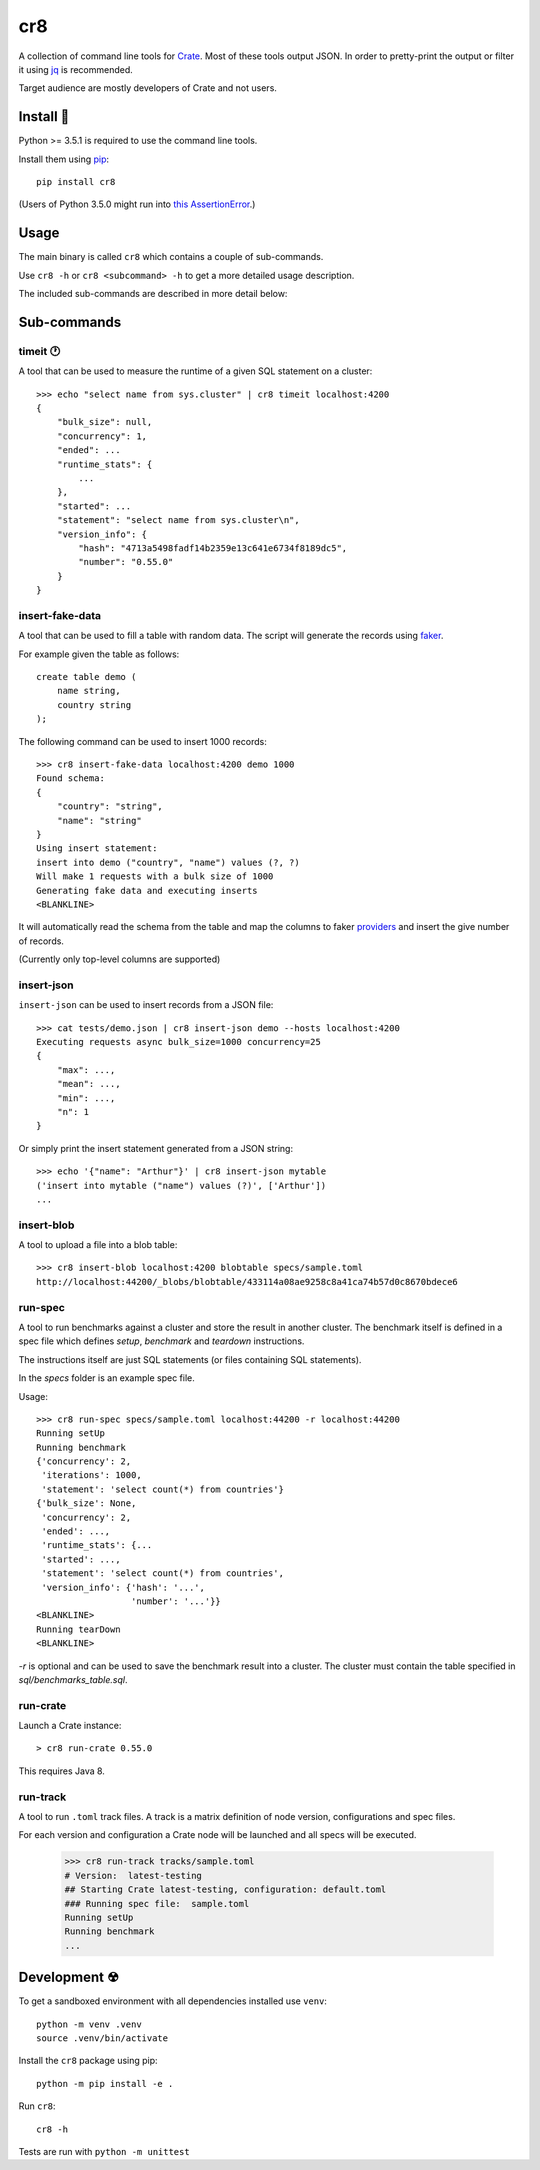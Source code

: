 ===
cr8
===

.. image:: https://travis-ci.org/mfussenegger/cr8.svg?branch=master
    :target: https://travis-ci.org/mfussenegger/cr8
    :alt: travis-ci

.. image:: https://img.shields.io/pypi/wheel/cr8.svg
    :target: https://pypi.python.org/pypi/cr8/
    :alt: Wheel

.. image:: https://img.shields.io/pypi/v/cr8.svg
   :target: https://pypi.python.org/pypi/cr8/
   :alt: PyPI Version

.. image:: https://img.shields.io/pypi/pyversions/cr8.svg
   :target: https://pypi.python.org/pypi/cr8/
   :alt: Python Version

A collection of command line tools for `Crate <https://github.com/crate/crate>`_.
Most of these tools output JSON. In order to pretty-print the output or filter
it using `jq`_  is recommended.

Target audience are mostly developers of Crate and not users.

Install 💾
==========

Python >= 3.5.1 is required to use the command line tools.

Install them using `pip <https://pip.pypa.io/en/stable/>`_::

    pip install cr8

(Users of Python 3.5.0 might run into `this AssertionError
<http://bugs.python.org/issue25233>`_.)

Usage
=====

The main binary is called ``cr8`` which contains a couple of sub-commands.

Use ``cr8 -h`` or ``cr8 <subcommand> -h`` to get a more detailed usage
description.

The included sub-commands are described in more detail below:

Sub-commands
============

timeit 🕐
---------

A tool that can be used to measure the runtime of a given SQL statement on a
cluster::

    >>> echo "select name from sys.cluster" | cr8 timeit localhost:4200
    {
        "bulk_size": null,
        "concurrency": 1,
        "ended": ...
        "runtime_stats": {
            ...
        },
        "started": ...
        "statement": "select name from sys.cluster\n",
        "version_info": {
            "hash": "4713a5498fadf14b2359e13c641e6734f8189dc5",
            "number": "0.55.0"
        }
    }


insert-fake-data
----------------

A tool that can be used to fill a table with random data. The script will
generate the records using `faker <https://github.com/joke2k/faker>`_.

For example given the table as follows::

    create table demo (
        name string,
        country string
    );

The following command can be used to insert 1000 records::

    >>> cr8 insert-fake-data localhost:4200 demo 1000
    Found schema: 
    {
        "country": "string",
        "name": "string"
    }
    Using insert statement: 
    insert into demo ("country", "name") values (?, ?)
    Will make 1 requests with a bulk size of 1000
    Generating fake data and executing inserts
    <BLANKLINE>


It will automatically read the schema from the table and map the columns to
faker `providers
<http://fake-factory.readthedocs.org/en/latest/providers.html>`_ and insert the
give number of records.

(Currently only top-level columns are supported)

insert-json
-----------

``insert-json`` can be used to insert records from a JSON file::

    >>> cat tests/demo.json | cr8 insert-json demo --hosts localhost:4200
    Executing requests async bulk_size=1000 concurrency=25
    {
        "max": ...,
        "mean": ...,
        "min": ...,
        "n": 1
    }

Or simply print the insert statement generated from a JSON string::

    >>> echo '{"name": "Arthur"}' | cr8 insert-json mytable
    ('insert into mytable ("name") values (?)', ['Arthur'])
    ...

insert-blob
-----------

A tool to upload a file into a blob table::

    >>> cr8 insert-blob localhost:4200 blobtable specs/sample.toml
    http://localhost:44200/_blobs/blobtable/433114a08ae9258c8a41ca74b57d0c8670bdece6

run-spec
--------

A tool to run benchmarks against a cluster and store the result in another
cluster. The benchmark itself is defined in a spec file which defines `setup`,
`benchmark` and `teardown` instructions.

The instructions itself are just SQL statements (or files containing SQL
statements).

In the `specs` folder is an example spec file.

Usage::

    >>> cr8 run-spec specs/sample.toml localhost:44200 -r localhost:44200
    Running setUp
    Running benchmark
    {'concurrency': 2,
     'iterations': 1000,
     'statement': 'select count(*) from countries'}
    {'bulk_size': None,
     'concurrency': 2,
     'ended': ...,
     'runtime_stats': {...
     'started': ...,
     'statement': 'select count(*) from countries',
     'version_info': {'hash': '...',
                      'number': '...'}}
    <BLANKLINE>
    Running tearDown
    <BLANKLINE>


`-r` is optional and can be used to save the benchmark result into a cluster.
The cluster must contain the table specified in `sql/benchmarks_table.sql`.


run-crate
---------

Launch a Crate instance::

    > cr8 run-crate 0.55.0

This requires Java 8.


run-track
---------

A tool to run ``.toml`` track files.
A track is a matrix definition of node version, configurations and spec files.

For each version and configuration a Crate node will be launched and all specs
will be executed.

    >>> cr8 run-track tracks/sample.toml
    # Version:  latest-testing
    ## Starting Crate latest-testing, configuration: default.toml
    ### Running spec file:  sample.toml
    Running setUp
    Running benchmark
    ...


Development ☢
==============

To get a sandboxed environment with all dependencies installed use ``venv``::

    python -m venv .venv
    source .venv/bin/activate

Install the ``cr8`` package using pip::

    python -m pip install -e .

Run ``cr8``::

    cr8 -h

Tests are run with ``python -m unittest``

.. _jq: https://stedolan.github.io/jq/

